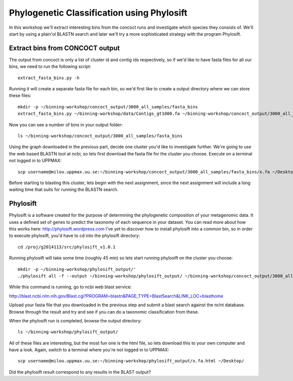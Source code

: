 ===========================================
Phylogenetic Classification using Phylosift
===========================================
In this workshop we'll extract interesting bins from the concoct runs and investigate which species they consists of. We'll start by using a plain'ol BLASTN search and later we'll try a more sophisticated strategy with the program Phylosift.

Extract bins from CONCOCT output
================================
The output from concoct is only a list of cluster id and contig ids respectively, so if we'd like to have fasta files for all our bins, we need to run the following script::
    
    extract_fasta_bins.py -h

Running it will create a separate fasta file for each bin, so we'd first like to create a output directory where we can store these files::

    mkdir -p ~/binning-workshop/concoct_output/3000_all_samples/fasta_bins
    extract_fasta_bins.py ~/binning-workshop/data/Contigs_gt1000.fa ~/binning-workshop/concoct_output/3000_all_samples/clustering_gt3000.csv --output_path ~/binning-workshop/concoct_output/3000_all_samples/fasta_bins/

Now you can see a number of bins in your output folder::

    ls ~/binning-workshop/concoct_output/3000_all_samples/fasta_bins

Using the graph downloaded in the previous part, decide one cluster you'd like to investigate further. We're going to use the web based BLASTN tool at ncbi, so lets first download the fasta file for the cluster you choose. Execute on a terminal not logged in to UPPMAX::
    
    scp username@milou.uppmax.uu.se:~/binning-workshop/concoct_output/3000_all_samples/fasta_bins/x.fa ~/Desktop/

Before starting to blasting this cluster, lets begin with the next assignment, since the next assignment will include a long waiting time that suits for running the BLASTN search.

Phylosift
=========
Phylosift is a software created for the purpose of determining the phylogenetic composition of your metagenomic data. It uses a defined set of genes to predict the taxonomy of each sequence in your dataset. You can read more about how this works here: http://phylosift.wordpress.com
I've yet to discover how to install phylosift into a common bin, so in order to execute phylosift, you'd have to cd into the phylosift directory::

    cd /proj/g2014113/src/phylosift_v1.0.1

Running phylosift will take some time (roughly 45 min) so lets start running phylosift on the cluster you choose::

    mkdir -p ~/binning-workshop/phylosift_output/'
    ./phylosift all -f --output ~/binning-workshop/phylosift_output/ ~/binning-workshop/concoct_output/3000_all_samples/fasta_bins/x.fa

While this command is running, go to ncbi web blast service: 

http://blast.ncbi.nlm.nih.gov/Blast.cgi?PROGRAM=blastn&PAGE_TYPE=BlastSearch&LINK_LOC=blasthome

Upload your fasta file that you downloaded in the previous step and submit a blast search against the nr/nt database.
Browse through the result and try and see if you can do a taxonomic classification from these.

When the phylosift run is completed, browse the output directory::

    ls ~/binning-workshop/phylosift_output/

All of these files are interesting, but the most fun one is the html file, so lets download this to your own computer and have a look. Again, switch to a terminal where you're not logged in to UPPMAX::

    scp username@milou.uppmax.uu.se:~/binning-workshop/phylosift_output/x.fa.html ~/Desktop/

Did the phylosift result correspond to any results in the BLAST output?

